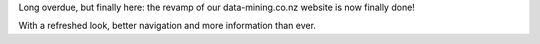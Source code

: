 .. title: Website revamped
.. slug: 2024-11-29-website-revamped
.. date: 2024-11-29 20:51:00 UTC+13:00
.. tags: website
.. category: general
.. link: 
.. description: 
.. type: text


Long overdue, but finally here: the revamp of our data-mining.co.nz website is now finally done!

With a refreshed look, better navigation and more information than ever.